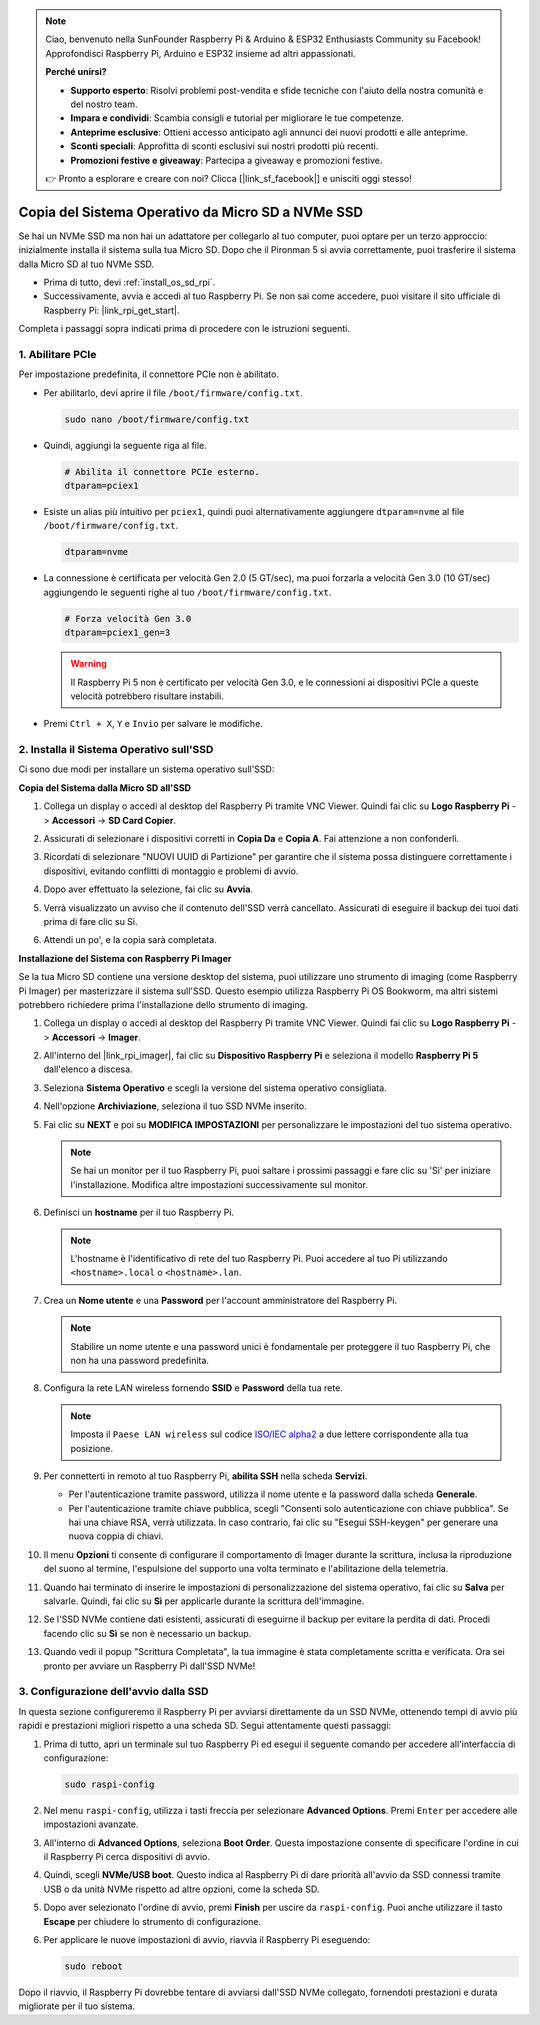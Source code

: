 .. note::

    Ciao, benvenuto nella SunFounder Raspberry Pi & Arduino & ESP32 Enthusiasts Community su Facebook! Approfondisci Raspberry Pi, Arduino e ESP32 insieme ad altri appassionati.

    **Perché unirsi?**

    - **Supporto esperto**: Risolvi problemi post-vendita e sfide tecniche con l'aiuto della nostra comunità e del nostro team.
    - **Impara e condividi**: Scambia consigli e tutorial per migliorare le tue competenze.
    - **Anteprime esclusive**: Ottieni accesso anticipato agli annunci dei nuovi prodotti e alle anteprime.
    - **Sconti speciali**: Approfitta di sconti esclusivi sui nostri prodotti più recenti.
    - **Promozioni festive e giveaway**: Partecipa a giveaway e promozioni festive.

    👉 Pronto a esplorare e creare con noi? Clicca [|link_sf_facebook|] e unisciti oggi stesso!

.. _copy_sd_to_nvme_rpi:

Copia del Sistema Operativo da Micro SD a NVMe SSD
==================================================================

Se hai un NVMe SSD ma non hai un adattatore per collegarlo al tuo computer, puoi optare per un terzo approccio: inizialmente installa il sistema sulla tua Micro SD. Dopo che il Pironman 5 si avvia correttamente, puoi trasferire il sistema dalla Micro SD al tuo NVMe SSD.

* Prima di tutto, devi :ref:`install_os_sd_rpi`.
* Successivamente, avvia e accedi al tuo Raspberry Pi. Se non sai come accedere, puoi visitare il sito ufficiale di Raspberry Pi: |link_rpi_get_start|.

Completa i passaggi sopra indicati prima di procedere con le istruzioni seguenti.


1. Abilitare PCIe
----------------------

Per impostazione predefinita, il connettore PCIe non è abilitato. 

* Per abilitarlo, devi aprire il file ``/boot/firmware/config.txt``.

  .. code-block:: shell
  
    sudo nano /boot/firmware/config.txt
  
* Quindi, aggiungi la seguente riga al file.

  .. code-block:: shell
  
    # Abilita il connettore PCIe esterno.
    dtparam=pciex1
  
* Esiste un alias più intuitivo per ``pciex1``, quindi puoi alternativamente aggiungere ``dtparam=nvme`` al file ``/boot/firmware/config.txt``.

  .. code-block:: shell
  
    dtparam=nvme

* La connessione è certificata per velocità Gen 2.0 (5 GT/sec), ma puoi forzarla a velocità Gen 3.0 (10 GT/sec) aggiungendo le seguenti righe al tuo ``/boot/firmware/config.txt``.

  .. code-block:: shell
  
    # Forza velocità Gen 3.0
    dtparam=pciex1_gen=3
  
  .. warning::
  
    Il Raspberry Pi 5 non è certificato per velocità Gen 3.0, e le connessioni ai dispositivi PCIe a queste velocità potrebbero risultare instabili.

* Premi ``Ctrl + X``, ``Y`` e ``Invio`` per salvare le modifiche.


2. Installa il Sistema Operativo sull'SSD
-------------------------------------------------

Ci sono due modi per installare un sistema operativo sull'SSD:

**Copia del Sistema dalla Micro SD all'SSD**

#. Collega un display o accedi al desktop del Raspberry Pi tramite VNC Viewer. Quindi fai clic su **Logo Raspberry Pi** -> **Accessori** -> **SD Card Copier**.

   .. image:: img/ssd_copy.png
      
    
#. Assicurati di selezionare i dispositivi corretti in **Copia Da** e **Copia A**. Fai attenzione a non confonderli.

   .. image:: img/ssd_copy_from.png
      
#. Ricordati di selezionare "NUOVI UUID di Partizione" per garantire che il sistema possa distinguere correttamente i dispositivi, evitando conflitti di montaggio e problemi di avvio.

   .. image:: img/ssd_copy_uuid.png
    
#. Dopo aver effettuato la selezione, fai clic su **Avvia**.

   .. image:: img/ssd_copy_click_start.png

#. Verrà visualizzato un avviso che il contenuto dell'SSD verrà cancellato. Assicurati di eseguire il backup dei tuoi dati prima di fare clic su Sì.

   .. image:: img/ssd_copy_erase.png

#. Attendi un po', e la copia sarà completata.


**Installazione del Sistema con Raspberry Pi Imager**

Se la tua Micro SD contiene una versione desktop del sistema, puoi utilizzare uno strumento di imaging (come Raspberry Pi Imager) per masterizzare il sistema sull'SSD. Questo esempio utilizza Raspberry Pi OS Bookworm, ma altri sistemi potrebbero richiedere prima l'installazione dello strumento di imaging.

#. Collega un display o accedi al desktop del Raspberry Pi tramite VNC Viewer. Quindi fai clic su **Logo Raspberry Pi** -> **Accessori** -> **Imager**.

   .. image:: img/ssd_imager.png

      
#. All'interno del |link_rpi_imager|, fai clic su **Dispositivo Raspberry Pi** e seleziona il modello **Raspberry Pi 5** dall'elenco a discesa.

   .. image:: img/ssd_pi5.png
      :width: 90%


#. Seleziona **Sistema Operativo** e scegli la versione del sistema operativo consigliata.

   .. image:: img/ssd_os.png
      :width: 90%
    
#. Nell'opzione **Archiviazione**, seleziona il tuo SSD NVMe inserito.

   .. image:: img/nvme_storage.png
      :width: 90%
    
#. Fai clic su **NEXT** e poi su **MODIFICA IMPOSTAZIONI** per personalizzare le impostazioni del tuo sistema operativo.

   .. note::

      Se hai un monitor per il tuo Raspberry Pi, puoi saltare i prossimi passaggi e fare clic su 'Sì' per iniziare l'installazione. Modifica altre impostazioni successivamente sul monitor.

   .. image:: img/os_enter_setting.png
      :width: 90%

#. Definisci un **hostname** per il tuo Raspberry Pi.

   .. note::

      L'hostname è l'identificativo di rete del tuo Raspberry Pi. Puoi accedere al tuo Pi utilizzando ``<hostname>.local`` o ``<hostname>.lan``.

   .. image:: img/os_set_hostname.png
      

#. Crea un **Nome utente** e una **Password** per l'account amministratore del Raspberry Pi.

   .. note::

      Stabilire un nome utente e una password unici è fondamentale per proteggere il tuo Raspberry Pi, che non ha una password predefinita.

   .. image:: img/os_set_username.png
      

#. Configura la rete LAN wireless fornendo **SSID** e **Password** della tua rete.

   .. note::

      Imposta il ``Paese LAN wireless`` sul codice `ISO/IEC alpha2 <https://en.wikipedia.org/wiki/ISO_3166-1_alpha-2#Officially_assigned_code_elements>`_ a due lettere corrispondente alla tua posizione.

   .. image:: img/os_set_wifi.png

#. Per connetterti in remoto al tuo Raspberry Pi, **abilita SSH** nella scheda **Servizi**.

   * Per l'autenticazione tramite password, utilizza il nome utente e la password dalla scheda **Generale**.
   * Per l'autenticazione tramite chiave pubblica, scegli "Consenti solo autenticazione con chiave pubblica". Se hai una chiave RSA, verrà utilizzata. In caso contrario, fai clic su "Esegui SSH-keygen" per generare una nuova coppia di chiavi.

   .. image:: img/os_enable_ssh.png

      

#. Il menu **Opzioni** ti consente di configurare il comportamento di Imager durante la scrittura, inclusa la riproduzione del suono al termine, l'espulsione del supporto una volta terminato e l'abilitazione della telemetria.

   .. image:: img/os_options.png
    
#. Quando hai terminato di inserire le impostazioni di personalizzazione del sistema operativo, fai clic su **Salva** per salvarle. Quindi, fai clic su **Sì** per applicarle durante la scrittura dell'immagine.

   .. image:: img/os_click_yes.png
      :width: 90%
      
#. Se l'SSD NVMe contiene dati esistenti, assicurati di eseguirne il backup per evitare la perdita di dati. Procedi facendo clic su **Sì** se non è necessario un backup.

   .. image:: img/nvme_erase.png
      :width: 90%

#. Quando vedi il popup "Scrittura Completata", la tua immagine è stata completamente scritta e verificata. Ora sei pronto per avviare un Raspberry Pi dall'SSD NVMe!

   .. image:: img/nvme_install_finish.png
      :width: 90%
      

.. _configure_boot_ssd:

3. Configurazione dell'avvio dalla SSD
---------------------------------------

In questa sezione configureremo il Raspberry Pi per avviarsi direttamente da un SSD NVMe, ottenendo tempi di avvio più rapidi e prestazioni migliori rispetto a una scheda SD. Segui attentamente questi passaggi:

#. Prima di tutto, apri un terminale sul tuo Raspberry Pi ed esegui il seguente comando per accedere all'interfaccia di configurazione:

   .. code-block:: shell

      sudo raspi-config

#. Nel menu ``raspi-config``, utilizza i tasti freccia per selezionare **Advanced Options**. Premi ``Enter`` per accedere alle impostazioni avanzate.

   .. image:: img/nvme_open_config.png

#. All'interno di **Advanced Options**, seleziona **Boot Order**. Questa impostazione consente di specificare l'ordine in cui il Raspberry Pi cerca dispositivi di avvio.

   .. image:: img/nvme_boot_order.png

#. Quindi, scegli **NVMe/USB boot**. Questo indica al Raspberry Pi di dare priorità all'avvio da SSD connessi tramite USB o da unità NVMe rispetto ad altre opzioni, come la scheda SD.

   .. image:: img/nvme_boot_nvme.png

#. Dopo aver selezionato l'ordine di avvio, premi **Finish** per uscire da ``raspi-config``. Puoi anche utilizzare il tasto **Escape** per chiudere lo strumento di configurazione.

   .. image:: img/nvme_boot_ok.png

#. Per applicare le nuove impostazioni di avvio, riavvia il Raspberry Pi eseguendo:

   .. code-block:: shell

      sudo reboot

   .. image:: img/nvme_boot_reboot.png

Dopo il riavvio, il Raspberry Pi dovrebbe tentare di avviarsi dall'SSD NVMe collegato, fornendoti prestazioni e durata migliorate per il tuo sistema.
